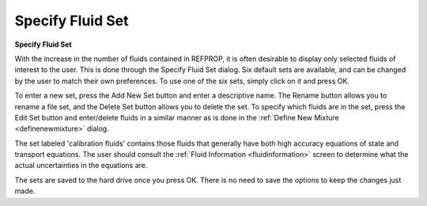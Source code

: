 .. _specifyfluidset: 

*****************
Specify Fluid Set
*****************

**Specify Fluid Set**

With the increase in the number of fluids contained in REFPROP, it is often desirable to display only selected fluids of interest to the user. This is done through the Specify Fluid Set dialog. Six default sets are available, and can be changed by the user to match their own preferences. To use one of the six sets, simply click on it and press OK.

To enter a new set, press the Add New Set button and enter a descriptive name. The Rename button allows you to rename a file set, and the Delete Set button allows you to delete the set. To specify which fluids are in the set, press the Edit Set button and enter/delete fluids in a similar manner as is done in the :ref:`Define New Mixture <definenewmixture>`  dialog.

The set labeled 'calibration fluids' contains those fluids that generally have both high accuracy equations of state and transport equations. The user should consult the :ref:`Fluid Information <fluidinformation>`  screen to determine what the actual uncertainties in the equations are.

The sets are saved to the hard drive once you press OK. There is no need to save the options to keep the changes just made.


